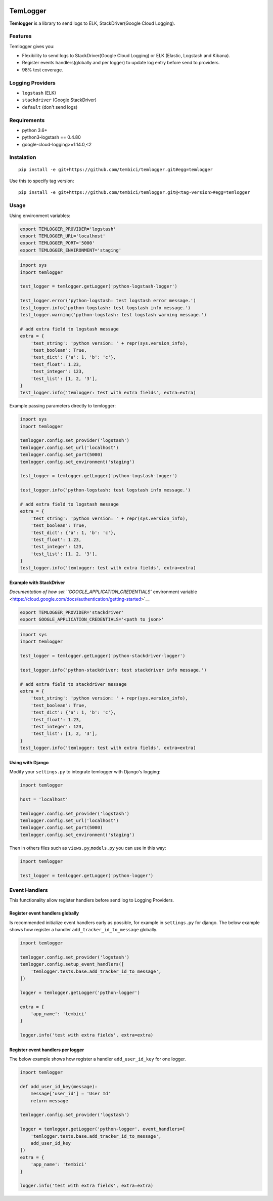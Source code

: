 |Coverage Status|

TemLogger
=========

**Temlogger** is a library to send logs to ELK, StackDriver(Google Cloud
Logging).

Features
--------

Temlogger gives you:

-  Flexibility to send logs to StackDriver(Google Cloud Logging) or ELK
   (Elastic, Logstash and Kibana).
-  Register events handlers(globally and per logger) to update log entry
   before send to providers.
-  98% test coverage.

Logging Providers
-----------------

-  ``logstash`` (ELK)
-  ``stackdriver`` (Google StackDriver)
-  ``default`` (don't send logs)

Requirements
------------

-  python 3.6+
-  python3-logstash == 0.4.80
-  google-cloud-logging>=1.14.0,<2

Instalation
-----------

::

    pip install -e git+https://github.com/tembici/temlogger.git#egg=temlogger

Use this to specify tag version:

::

    pip install -e git+https://github.com/tembici/temlogger.git@<tag-version>#egg=temlogger

Usage
-----

Using environment variables:

.. code:: bash

    export TEMLOGGER_PROVIDER='logstash'
    export TEMLOGGER_URL='localhost'
    export TEMLOGGER_PORT='5000'
    export TEMLOGGER_ENVIRONMENT='staging'

.. code:: python

    import sys
    import temlogger

    test_logger = temlogger.getLogger('python-logstash-logger')

    test_logger.error('python-logstash: test logstash error message.')
    test_logger.info('python-logstash: test logstash info message.')
    test_logger.warning('python-logstash: test logstash warning message.')

    # add extra field to logstash message
    extra = {
        'test_string': 'python version: ' + repr(sys.version_info),
        'test_boolean': True,
        'test_dict': {'a': 1, 'b': 'c'},
        'test_float': 1.23,
        'test_integer': 123,
        'test_list': [1, 2, '3'],
    }
    test_logger.info('temlogger: test with extra fields', extra=extra)

Example passing parameters directly to temlogger:

.. code:: python

    import sys
    import temlogger

    temlogger.config.set_provider('logstash')
    temlogger.config.set_url('localhost')
    temlogger.config.set_port(5000)
    temlogger.config.set_environment('staging')

    test_logger = temlogger.getLogger('python-logstash-logger')

    test_logger.info('python-logstash: test logstash info message.')

    # add extra field to logstash message
    extra = {
        'test_string': 'python version: ' + repr(sys.version_info),
        'test_boolean': True,
        'test_dict': {'a': 1, 'b': 'c'},
        'test_float': 1.23,
        'test_integer': 123,
        'test_list': [1, 2, '3'],
    }
    test_logger.info('temlogger: test with extra fields', extra=extra)

Example with StackDriver
~~~~~~~~~~~~~~~~~~~~~~~~

`Documentation of how set ``GOOGLE_APPLICATION_CREDENTIALS`` environment
variable <https://cloud.google.com/docs/authentication/getting-started>`__

.. code:: bash

    export TEMLOGGER_PROVIDER='stackdriver'
    export GOOGLE_APPLICATION_CREDENTIALS='<path to json>'

.. code:: python

    import sys
    import temlogger

    test_logger = temlogger.getLogger('python-stackdriver-logger')

    test_logger.info('python-stackdriver: test stackdriver info message.')

    # add extra field to stackdriver message
    extra = {
        'test_string': 'python version: ' + repr(sys.version_info),
        'test_boolean': True,
        'test_dict': {'a': 1, 'b': 'c'},
        'test_float': 1.23,
        'test_integer': 123,
        'test_list': [1, 2, '3'],
    }
    test_logger.info('temlogger: test with extra fields', extra=extra)

Using with Django
~~~~~~~~~~~~~~~~~

Modify your ``settings.py`` to integrate temlogger with Django's
logging:

.. code:: python

    import temlogger

    host = 'localhost'

    temlogger.config.set_provider('logstash')
    temlogger.config.set_url('localhost')
    temlogger.config.set_port(5000)
    temlogger.config.set_environment('staging')

Then in others files such as ``views.py``,\ ``models.py`` you can use in
this way:

.. code:: python

    import temlogger

    test_logger = temlogger.getLogger('python-logger')

Event Handlers
--------------

This functionality allow register handlers before send log to Logging
Providers.

Register event handlers globally
~~~~~~~~~~~~~~~~~~~~~~~~~~~~~~~~

Is recommended initialize event handlers early as possible, for example
in ``settings.py`` for django. The below example shows how register a
handler ``add_tracker_id_to_message`` globally.

.. code:: python

    import temlogger

    temlogger.config.set_provider('logstash')
    temlogger.config.setup_event_handlers([
        'temlogger.tests.base.add_tracker_id_to_message',
    ])

    logger = temlogger.getLogger('python-logger')

    extra = {
        'app_name': 'tembici'
    }

    logger.info('test with extra fields', extra=extra)

Register event handlers per logger
~~~~~~~~~~~~~~~~~~~~~~~~~~~~~~~~~~

The below example shows how register a handler ``add_user_id_key`` for
one logger.

.. code:: python

    import temlogger

    def add_user_id_key(message):
        message['user_id'] = 'User Id'
        return message

    temlogger.config.set_provider('logstash')

    logger = temlogger.getLogger('python-logger', event_handlers=[
        'temlogger.tests.base.add_tracker_id_to_message',
        add_user_id_key
    ])
    extra = {
        'app_name': 'tembici'
    }

    logger.info('test with extra fields', extra=extra)

.. |Coverage Status| image:: https://codecov.io/gh/tembici/temlogger/branch/master/graph/badge.svg
   :target: https://codecov.io/gh/tembici/temlogger

